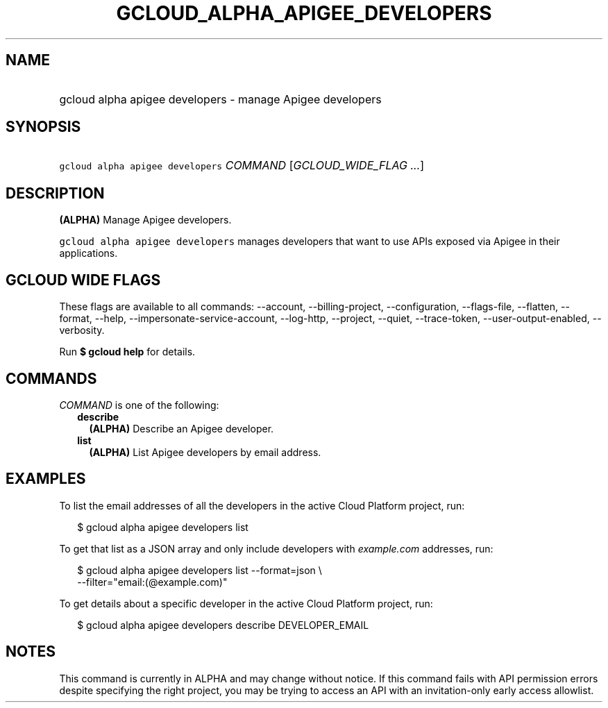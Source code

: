 
.TH "GCLOUD_ALPHA_APIGEE_DEVELOPERS" 1



.SH "NAME"
.HP
gcloud alpha apigee developers \- manage Apigee developers



.SH "SYNOPSIS"
.HP
\f5gcloud alpha apigee developers\fR \fICOMMAND\fR [\fIGCLOUD_WIDE_FLAG\ ...\fR]



.SH "DESCRIPTION"

\fB(ALPHA)\fR Manage Apigee developers.

\f5gcloud alpha apigee developers\fR manages developers that want to use APIs
exposed via Apigee in their applications.



.SH "GCLOUD WIDE FLAGS"

These flags are available to all commands: \-\-account, \-\-billing\-project,
\-\-configuration, \-\-flags\-file, \-\-flatten, \-\-format, \-\-help,
\-\-impersonate\-service\-account, \-\-log\-http, \-\-project, \-\-quiet,
\-\-trace\-token, \-\-user\-output\-enabled, \-\-verbosity.

Run \fB$ gcloud help\fR for details.



.SH "COMMANDS"

\f5\fICOMMAND\fR\fR is one of the following:

.RS 2m
.TP 2m
\fBdescribe\fR
\fB(ALPHA)\fR Describe an Apigee developer.

.TP 2m
\fBlist\fR
\fB(ALPHA)\fR List Apigee developers by email address.


.RE
.sp

.SH "EXAMPLES"

To list the email addresses of all the developers in the active Cloud Platform
project, run:

.RS 2m
$ gcloud alpha apigee developers list
.RE

To get that list as a JSON array and only include developers with
\f5\fIexample.com\fR\fR addresses, run:

.RS 2m
$ gcloud alpha apigee developers list \-\-format=json \e
  \-\-filter="email:(@example.com)"
.RE

To get details about a specific developer in the active Cloud Platform project,
run:

.RS 2m
$ gcloud alpha apigee developers describe DEVELOPER_EMAIL
.RE



.SH "NOTES"

This command is currently in ALPHA and may change without notice. If this
command fails with API permission errors despite specifying the right project,
you may be trying to access an API with an invitation\-only early access
allowlist.

